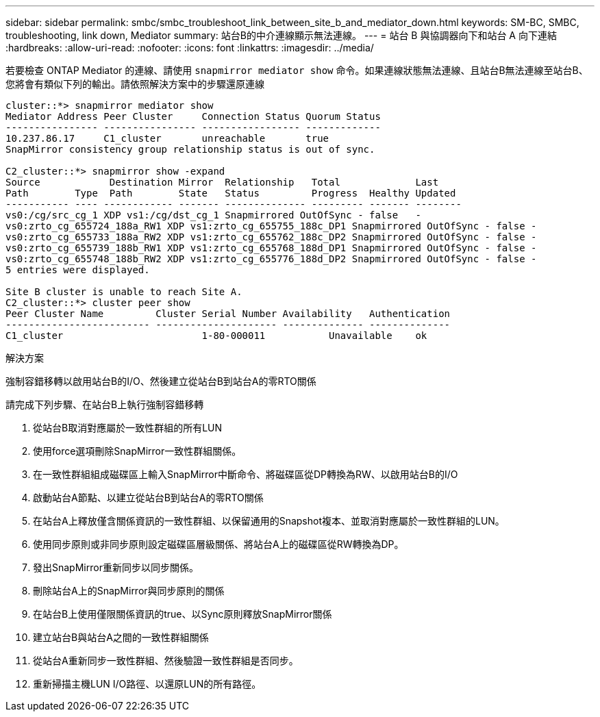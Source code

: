 ---
sidebar: sidebar 
permalink: smbc/smbc_troubleshoot_link_between_site_b_and_mediator_down.html 
keywords: SM-BC, SMBC, troubleshooting, link down, Mediator 
summary: 站台B的中介連線顯示無法連線。 
---
= 站台 B 與協調器向下和站台 A 向下連結
:hardbreaks:
:allow-uri-read: 
:nofooter: 
:icons: font
:linkattrs: 
:imagesdir: ../media/


[role="lead"]
若要檢查 ONTAP Mediator 的連線、請使用 `snapmirror mediator show` 命令。如果連線狀態無法連線、且站台B無法連線至站台B、您將會有類似下列的輸出。請依照解決方案中的步驟還原連線

....
cluster::*> snapmirror mediator show
Mediator Address Peer Cluster     Connection Status Quorum Status
---------------- ---------------- ----------------- -------------
10.237.86.17     C1_cluster       unreachable       true
SnapMirror consistency group relationship status is out of sync.

C2_cluster::*> snapmirror show -expand
Source            Destination Mirror  Relationship   Total             Last
Path        Type  Path        State   Status         Progress  Healthy Updated
----------- ---- ------------ ------- -------------- --------- ------- --------
vs0:/cg/src_cg_1 XDP vs1:/cg/dst_cg_1 Snapmirrored OutOfSync - false   -
vs0:zrto_cg_655724_188a_RW1 XDP vs1:zrto_cg_655755_188c_DP1 Snapmirrored OutOfSync - false -
vs0:zrto_cg_655733_188a_RW2 XDP vs1:zrto_cg_655762_188c_DP2 Snapmirrored OutOfSync - false -
vs0:zrto_cg_655739_188b_RW1 XDP vs1:zrto_cg_655768_188d_DP1 Snapmirrored OutOfSync - false -
vs0:zrto_cg_655748_188b_RW2 XDP vs1:zrto_cg_655776_188d_DP2 Snapmirrored OutOfSync - false -
5 entries were displayed.

Site B cluster is unable to reach Site A.
C2_cluster::*> cluster peer show
Peer Cluster Name         Cluster Serial Number Availability   Authentication
------------------------- --------------------- -------------- --------------
C1_cluster 			  1-80-000011           Unavailable    ok
....
.解決方案
強制容錯移轉以啟用站台B的I/O、然後建立從站台B到站台A的零RTO關係

請完成下列步驟、在站台B上執行強制容錯移轉

. 從站台B取消對應屬於一致性群組的所有LUN
. 使用force選項刪除SnapMirror一致性群組關係。
. 在一致性群組組成磁碟區上輸入SnapMirror中斷命令、將磁碟區從DP轉換為RW、以啟用站台B的I/O
. 啟動站台A節點、以建立從站台B到站台A的零RTO關係
. 在站台A上釋放僅含關係資訊的一致性群組、以保留通用的Snapshot複本、並取消對應屬於一致性群組的LUN。
. 使用同步原則或非同步原則設定磁碟區層級關係、將站台A上的磁碟區從RW轉換為DP。
. 發出SnapMirror重新同步以同步關係。
. 刪除站台A上的SnapMirror與同步原則的關係
. 在站台B上使用僅限關係資訊的true、以Sync原則釋放SnapMirror關係
. 建立站台B與站台A之間的一致性群組關係
. 從站台A重新同步一致性群組、然後驗證一致性群組是否同步。
. 重新掃描主機LUN I/O路徑、以還原LUN的所有路徑。

